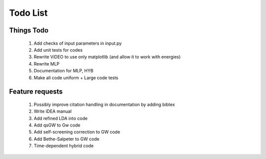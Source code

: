 *********
Todo List
*********

Things Todo
===========
 #. Add checks of input parameters in input.py
 #. Add unit tests for codes
 #. Rewrite ViDEO to use only matplotlib (and allow it to work with energies)
 #. Rewrite MLP
 #. Documentation for MLP, HYB
 #. Make all code uniform + Large code tests

Feature requests
================
 #. Possibly improve citation handling in documentation by adding bibtex
 #. Write iDEA manual
 #. Add refined LDA into code
 #. Add qsGW to Gw code
 #. Add self-screening correction to GW code
 #. Add Bethe-Salpeter to GW code
 #. Time-dependent hybrid code



